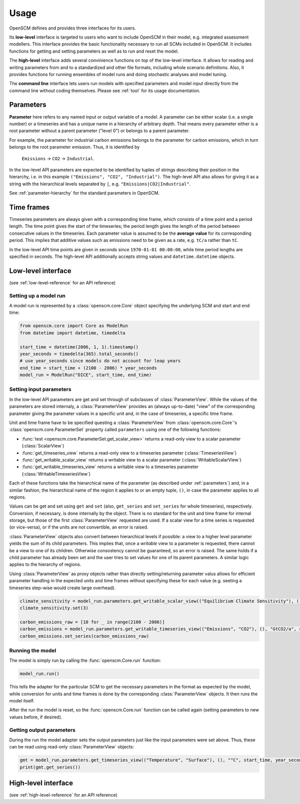 Usage
=====

OpenSCM defines and provides three interfaces for its users.

Its **low-level** interface is targeted to users who want to include OpenSCM in their model, e.g. integrated assessment modellers. This interface provides the basic functionality necessary to run all SCMs included in OpenSCM. It includes functions for getting and setting parameters as well as to run and reset the model.

The **high-level** interface adds several convinience functions on top of the low-level interface. It allows for reading and writing parameters from and to a standardized and other file formats, including whole scenario definitions. Also, it provides functions for running ensembles of model runs and doing stochastic analyses and model tuning.

The **command line** interface lets users run models with specified parameters and model input directly from the command line without coding themselves. Please see :ref:`tool` for its usage documentation.


.. _parameters:

Parameters
----------

**Parameter** here refers to any named input or output variable of a model. A parameter can be either scalar (i.e. a single number) or a timeseries and has a unique name in a hierarchy of arbitrary depth. That means every parameter either is a root parameter without a parent parameter ("level 0") or belongs to a parent parameter.

For example, the parameter for industrial carbon emissions belongs to the parameter for carbon emissions, which in turn belongs to the root parameter emission. Thus, it is identified by

    ``Emissions`` -> ``CO2`` -> ``Industrial``.

In the low-level API parameters are expected to be identified by tuples of strings describing their position in the hierarchy, i.e. in this example ``("Emissions", "CO2", "Industrial")``. The high-level API also allows for giving it as a string with the hierarchical levels separated by ``|``, e.g. ``"Emissions|CO2|Industrial"``.

See :ref:`parameter-hierarchy` for the standard parameters in OpenSCM.


Time frames
-----------

Timeseries parameters are always given with a corresponding time frame, which consists of a time point and a period length. The time point gives the start of the timeseries; the period length gives the length of the period between consecutive values in the timeseries. Each parameter value is assumed to be the **average value** for its corresponding period. This implies that additive values such as emissions need to be given as a rate, e.g. ``tC/a`` rather than ``tC``.

In the low-level API time points are given in seconds since ``1970-01-01 00:00:00``, while time period lengths are specified in seconds. The high-level API additionally accepts string values and ``datetime.datetime`` objects.


Low-level interface
-------------------

(see :ref:`low-level-reference` for an API reference)

Setting up a model run
**********************

A model run is represented by a :class:`openscm.core.Core` object specifying the underlying SCM and start and end time:

.. code:: python

    from openscm.core import Core as ModelRun
    from datetime import datetime, timedelta

    start_time = datetime(2006, 1, 1).timestamp()
    year_seconds = timedelta(365).total_seconds()
    # use year_seconds since models do not account for leap years
    end_time = start_time + (2100 - 2006) * year_seconds
    model_run = ModelRun("DICE", start_time, end_time)

Setting input parameters
************************

In the low-level API parameters are get and set through of subclasses of :class:`ParameterView`. While the values of the parameters are stored internaly, a :class:`ParameterView` provides an (always up-to-date) "view" of the corresponding parameter giving the parameter values in a specific unit and, in the case of timeseries, a specific time frame.

Unit and time frame have to be specified questing a :class:`ParameterView` from :class:`openscm.core.Core`'s :class:`openscm.core.ParameterSet` property called ``parameters`` using one of the following functions:

- :func:`test <openscm.core.ParameterSet.get_scalar_view>` returns a read-only view to a scalar parameter (:class:`ScalarView`)
- :func:`get_timeseries_view` returns a read-only view to a timeseries parameter (:class:`TimeseriesView`)
- :func:`get_writable_scalar_view` returns a writable view to a scalar parameter (:class:`WritableScalarView`)
- :func:`get_writable_timeseries_view` returns a writable view to a timeseries parameter (:class:`WritableTimeseriesView`)

Each of these functions take the hierarchical name of the parameter (as described under :ref:`parameters`) and, in a similar fashion, the hierarchical name of the region it applies to or an empty tuple, ``()``, in case the parameter applies to all regions.

Values can be get and set using ``get`` and ``set`` (also, ``get_series`` and ``set_series`` for whole timeseries), respectively. Conversion, if necessary, is done internally by the object. There is no standard for the unit and time frame for internal storage, but those of the first :class:`ParameterView` requested are used. If a scalar view for a time series is requested (or vice-versa), or if the units are not convertible, an error is raised.

:class:`ParameterView` objects also convert between hierarchical levels if possible: a view to a higher level parameter yields the sum of its child parameters. This implies that, once a *writable* view to a parameter is requested, there cannot be a view to one of its children. Otherwise consostency cannot be guaranteed, so an error is raised. The same holds if a child parameter has already been set and the user tries to set values for one of its parent parameters. A similar logic applies to the hierarchy of regions.

Using :class:`ParameterView` as proxy objects rather than directly setting/returning parameter valus allows for efficient parameter handling in the expected units and time frames without specifying these for each value (e.g. seeting a timeseries step-wise would create large overhead).

.. code:: python

    climate_sensitivity = model_run.parameters.get_writable_scalar_view(("Equilibrium Climate Sensitivity"), (), "°C")
    climate_sensitivity.set(3)

    carbon_emissions_raw = [10 for _ in range(2100 - 2006)]
    carbon_emissions = model_run.parameters.get_writable_timeseries_view(("Emissions", "CO2"), (), "GtCO2/a", start_time, year_seconds)
    carbon_emissions.set_series(carbon_emissions_raw)

Running the model
*****************

The model is simply run by calling the :func:`openscm.Core.run` function:

.. code:: python

    model_run.run()

This tells the adapter for the particular SCM to get the necessary parameters in the format as expected by the model, while conversion for units and time frames is done by the corresponding :class:`ParameterView` objects. It then runs the model itself.

After the run the model is reset, so the :func:`openscm.Core.run` function can be called again (setting parameters to new values before, if desired).

Getting output parameters
*************************

During the run the model adapter sets the output parameters just like the input parameters were set above. Thus, these can be read using read-only :class:`ParameterView` objects:

.. code:: python

    gmt = model_run.parameters.get_timeseries_view(("Temperature", "Surface"), (), "°C", start_time, year_seconds)
    print(gmt.get_series())


High-level interface
--------------------

(see :ref:`high-level-reference` for an API reference)
